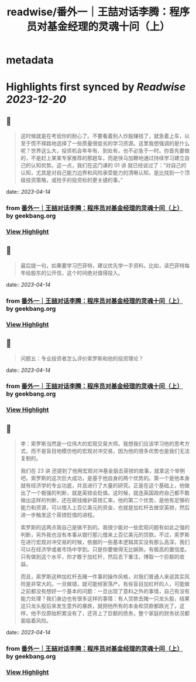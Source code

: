 :PROPERTIES:
:title: readwise/番外一｜王喆对话李腾：程序员对基金经理的灵魂十问（上）
:END:


* metadata
:PROPERTIES:
:author: [[geekbang.org]]
:full-title: "番外一｜王喆对话李腾：程序员对基金经理的灵魂十问（上）"
:category: [[articles]]
:url: https://time.geekbang.org/column/article/417482
:tags:[[gt/程序员的个人财富课]],
:image-url: https://static001.geekbang.org/resource/image/93/39/93584ba0f52ae7363c68ccd315fb6639.jpg
:END:

* Highlights first synced by [[Readwise]] [[2023-12-20]]
** 📌
#+BEGIN_QUOTE
这时候就是在考验你的耐心了。不要看着别人炒股赚钱了，就急着上车，以至于慌不择路地选择了一些质量很低劣的学习资源。这里我想强调的是什么呢？世界这么大，投资机会年年有、到处有，也不必急于一时。你首先要做的，不是赶上某某专家推荐的那趟车，而是快马加鞭地通过持续学习建立自己的认知优势。这一点，我们在这门课的 01 讲 就已经说过了：“对自己的认知，尤其是对自己能力边界和风险承受能力的清晰认知，是比找到一个顶级投资策略，或抢手的投资标的更关键的事。” 
#+END_QUOTE
    date:: [[2023-04-14]]
*** from _番外一｜王喆对话李腾：程序员对基金经理的灵魂十问（上）_ by geekbang.org
*** [[https://read.readwise.io/read/01gxzjh43bh4bhnp57ftxgt07k][View Highlight]]
** 📌
#+BEGIN_QUOTE
最后提一句，如果要学习巴菲特，建议优先学一手资料。比如，读巴菲特每年给股东的公开信，这个时间绝对值得投入。 
#+END_QUOTE
    date:: [[2023-04-14]]
*** from _番外一｜王喆对话李腾：程序员对基金经理的灵魂十问（上）_ by geekbang.org
*** [[https://read.readwise.io/read/01gxzjhzfe1svv4gjkfpcmrydc][View Highlight]]
** 📌
#+BEGIN_QUOTE
问题五：专业投资者怎么评价索罗斯和他的投资理论？ 
#+END_QUOTE
    date:: [[2023-04-14]]
*** from _番外一｜王喆对话李腾：程序员对基金经理的灵魂十问（上）_ by geekbang.org
*** [[https://read.readwise.io/read/01gxzjj77wd0g184agt1be5zv2][View Highlight]]
** 📌
#+BEGIN_QUOTE
李：索罗斯当然是一位伟大的宏观交易大师。我想我们应该学习他的思考方式，而不是盲目地模仿他的宏观对冲交易，因为他的很多优势也是我们无法复制的。

我们在 23 讲 还提到了他用宏观对冲基金狙击英镑的故事，就拿这个举例吧。索罗斯的这次巨大成功，是基于他自身的两个优势的。第一个是他本身就有经济学的专业功底，并且进行了大量的研究。正是在这个基础上，他做出了一个极强的判断，就是英镑会贬值。这时候，就连英国政府自己都不敢做出这样的判断，还在砸钱维护英镑汇率。他的第二个优势，是他有足够的能力和资源，可以借入上百亿美元的资金，也就是加杠杆去做空英镑，然后进一步触发这个英镑贬值的进程。

索罗斯的这两点我自己是做不到的。我很少能对一些宏观问题有如此之强的判断，另外我也没有本事从银行那儿借来上百亿美元的贷款。不过，索罗斯在进行宏观对冲交易的时候，依据的一些基本逻辑其实没有那么高深，我们可以在经济学或者市场中学到。只是你要做得无比娴熟，有极高的置信度。只有做到这个水平，你才敢于加杠杆，然后去下重注，博取一个巨额的收益。

而且，索罗斯这种加杠杆去赌一件事的操作风格，对我们普通人来说其实风险是非常大的。一旦做错，就可能倾家荡产。有些盲目加杠杆的人，可能做之前都没有想好一个基本的问题：一旦出现了意料之外的事情，自己有没有能力处理？我们身边也有很多这样的事情：有人贷款去赌一只龙头股，结果这只龙头股后来发生意外的暴跌，就把他所有的本金和贷款都跌光了。这样，他不仅原始积累没有了，还背上了巨额的债务，整个家庭的财务状况都面临着风险。 
#+END_QUOTE
    date:: [[2023-04-14]]
*** from _番外一｜王喆对话李腾：程序员对基金经理的灵魂十问（上）_ by geekbang.org
*** [[https://read.readwise.io/read/01gxzjjvm9b1jm79bmjpzp4178][View Highlight]]